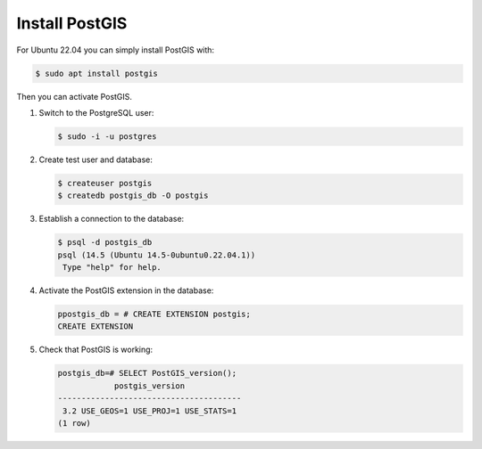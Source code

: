 Install PostGIS
===============

For Ubuntu 22.04 you can simply install PostGIS
with:

.. code-block:: console

    $ sudo apt install postgis

Then you can activate PostGIS.

#. Switch to the PostgreSQL user:

   .. code-block:: console

    $ sudo -i -u postgres

#. Create test user and database:

   .. code-block:: console

    $ createuser postgis
    $ createdb postgis_db -O postgis

#. Establish a connection to the database:

   .. code-block:: console

    $ psql -d postgis_db
    psql (14.5 (Ubuntu 14.5-0ubuntu0.22.04.1))
     Type "help" for help.

#. Activate the PostGIS extension in the database:

   .. code-block:: console

    ppostgis_db = # CREATE EXTENSION postgis;
    CREATE EXTENSION

#. Check that PostGIS is working:

   .. code-block:: console

    postgis_db=# SELECT PostGIS_version();
                postgis_version
    ---------------------------------------
     3.2 USE_GEOS=1 USE_PROJ=1 USE_STATS=1
    (1 row)

.. seealso::
   * `PostGIS Installation
     <https://postgis.net/docs/postgis_installation.html>`_
